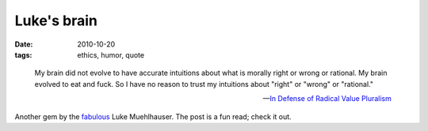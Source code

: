 Luke's brain
============

:date: 2010-10-20
:tags: ethics, humor, quote


..

    My brain did not evolve to have accurate intuitions about what is
    morally right or wrong or rational. My brain evolved to eat and
    fuck. So I have no reason to trust my intuitions about "right" or
    "wrong" or "rational."

    -- `In Defense of Radical Value Pluralism`__

Another gem by the fabulous__ Luke Muehlhauser.
The post is a fun read; check it out.


__ http://commonsenseatheism.com/?p=12106
__ http://tshepang.net/common-sense-atheism-rocks
